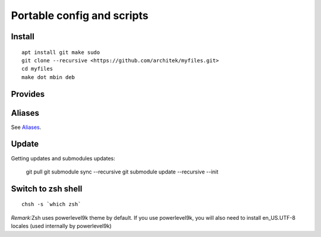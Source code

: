 Portable config and scripts
===========================

Install
-------

::


    apt install git make sudo
    git clone --recursive <https://github.com/architek/myfiles.git>
    cd myfiles
    make dot mbin deb


Provides
--------



Aliases
-------

See Aliases_.

.. _Aliases: Aliases.rst

Update
------

::

Getting updates and submodules updates:

    git pull
    git submodule sync   --recursive
    git submodule update --recursive --init

Switch to zsh shell
-------------------

::

    chsh -s `which zsh`

*Remark*:Zsh uses powerlevel9k theme by default. If you use powerlevel9k, you will also need to install en_US.UTF-8 locales (used internally by powerlevel9k)

